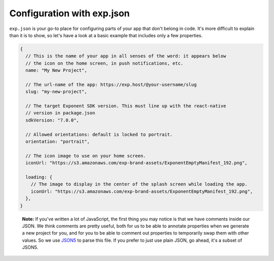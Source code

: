 Configuration with exp.json
===========================

``exp.json`` is your go-to place for configuring parts of your app that don't
belong in code. It's more difficult to explain than it is to show, so let's
have a look at a basic example that includes only a few properties.

.. code-block:: javascript

  {
    // This is the name of your app in all senses of the word: it appears below
    // the icon on the home screen, in push notifications, etc.
    name: "My New Project",

    // The url-name of the app: https://exp.host/@your-username/slug
    slug: "my-new-project",

    // The target Exponent SDK version. This must line up with the react-native
    // version in package.json
    sdkVersion: "7.0.0",

    // Allowed orientations: default is locked to portrait.
    orientation: "portrait",

    // The icon image to use on your home screen.
    iconUrl: "https://s3.amazonaws.com/exp-brand-assets/ExponentEmptyManifest_192.png",

    loading: {
      // The image to display in the center of the splash screen while loading the app.
      iconUrl: "https://s3.amazonaws.com/exp-brand-assets/ExponentEmptyManifest_192.png",
    },
  }

.. epigraph::
  **Note:** If you've written a lot of JavaScript, the first thing you may notice is that we have comments inside our JSON. We think comments are pretty useful, both for us to be able to annotate properties when we generate a new project for you, and for you to be able to comment out properties to temporarily swap them with other values. So we use `JSON5 <http://json5.org/>`_ to parse this file. If you prefer to just use plain JSON, go ahead, it's a subset of JSON5.
